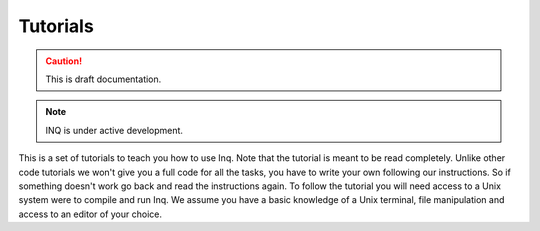 Tutorials
=========

.. caution::
     This is draft documentation.
.. note::

     INQ is under active development.

This is a set of tutorials to teach you how to use Inq.
Note that the tutorial is meant to be read completely.
Unlike other code tutorials we won't give you a full code for all the tasks, you have to write your own following our instructions.
So if something doesn't work go back and read the instructions again.
To follow the tutorial you will need access to a Unix system were to compile and run Inq.
We assume you have a basic knowledge of a Unix terminal, file manipulation and access to an editor of your choice.


